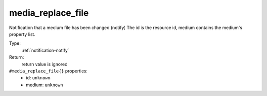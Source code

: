 .. _media_replace_file:

media_replace_file
^^^^^^^^^^^^^^^^^^

Notification that a medium file has been changed (notify) 
The id is the resource id, medium contains the medium's property list. 


Type: 
    :ref:`notification-notify`

Return: 
    return value is ignored

``#media_replace_file{}`` properties:
    - id: ``unknown``
    - medium: ``unknown``
